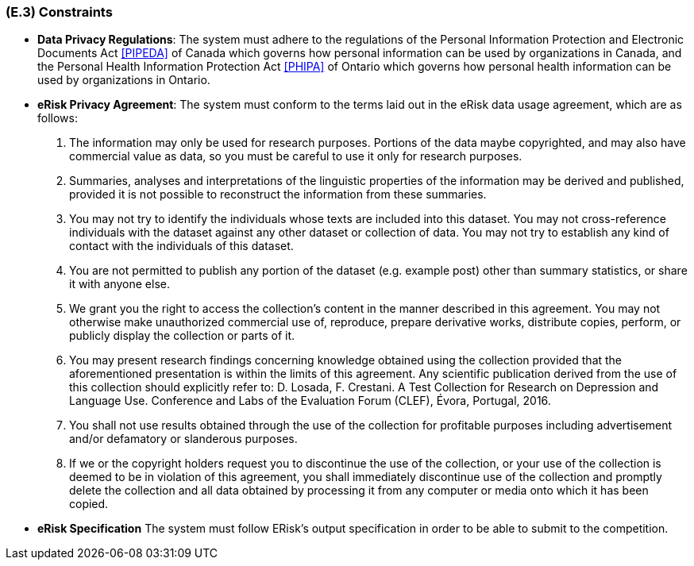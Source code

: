 [#e3,reftext=E.3]
=== (E.3) Constraints

ifdef::env-draft[]
TIP: _Obligations and limits imposed on the project and system by the environment. This chapter defines non-negotiable restrictions coming from the environment (business rules, physical laws, engineering decisions), which the development will have to take into account._  <<BM22>>
endif::[]

- *Data Privacy Regulations*: The system must adhere to the regulations of the Personal Information Protection and Electronic Documents Act <<PIPEDA>> of Canada which governs how personal information can be used by organizations in Canada, and the Personal Health Information Protection Act <<PHIPA>> of Ontario which governs how personal health information can be used by organizations in Ontario.
- *eRisk Privacy Agreement*: The system must conform to the terms laid out in the eRisk data usage agreement, which are as follows:
. The information may only be used for research purposes. Portions of the data maybe copyrighted, and may also have commercial value as data, so you must be careful to use it only for research purposes.
. Summaries, analyses and interpretations of the linguistic properties of the information may be derived and published, provided it is not possible to reconstruct the information from these summaries.
. You may not try to identify the individuals whose texts are included into this dataset. You may not cross-reference individuals with the dataset against any other dataset or collection of data. You may not try to establish any kind of contact with the individuals of this dataset.
. You are not permitted to publish any portion of the dataset (e.g. example post) other than summary statistics, or share it with anyone else.
. We grant you the right to access the collection's content in the manner described in this agreement. You may not otherwise make unauthorized commercial use of, reproduce, prepare derivative works, distribute copies, perform, or publicly display the collection or parts of it.
. You may present research findings concerning knowledge obtained using the collection provided that the aforementioned presentation is within the limits of this agreement. Any
scientific publication derived from the use of this collection should explicitly refer to: D. Losada, F. Crestani. A Test Collection for Research on Depression and Language Use. Conference and Labs of the Evaluation Forum (CLEF), Évora, Portugal, 2016.
. You shall not use results obtained through the use of the collection for profitable purposes including advertisement and/or defamatory or slanderous purposes.
. If we or the copyright holders request you to discontinue the use of the collection, or your use of the collection is deemed to be in violation of this agreement, you shall immediately discontinue use of the collection and promptly delete the collection and all data obtained by processing it from any computer or media onto which it has been copied.
- *eRisk Specification* The system must follow ERisk’s output specification in order to be able to submit to the competition.

